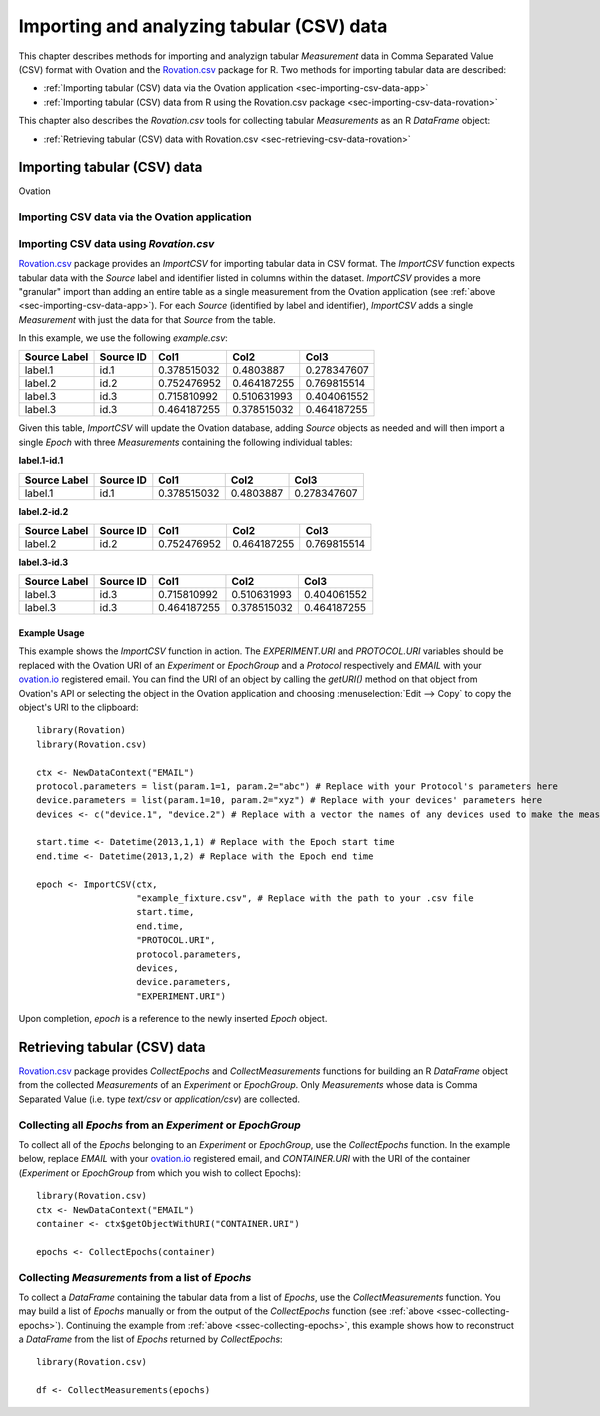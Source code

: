 .. _ch-getting-started:

******************************************
Importing and analyzing tabular (CSV) data
******************************************

This chapter describes methods for importing and analyzign tabular `Measurement` data in Comma Separated Value (CSV) format with Ovation and the `Rovation.csv <https://github.com/physion/ovation-R-tabular-data>`_ package for R. Two methods for importing tabular data are described:

* :ref:`Importing tabular (CSV) data via the Ovation application <sec-importing-csv-data-app>`
* :ref:`Importing tabular (CSV) data from R using the Rovation.csv package <sec-importing-csv-data-rovation>`

This chapter also describes the `Rovation.csv` tools for collecting tabular `Measurements` as an R `DataFrame` object:

* :ref:`Retrieving tabular (CSV) data with Rovation.csv <sec-retrieving-csv-data-rovation>`


.. _sec-importing-csv-data:

Importing tabular (CSV) data
============================

Ovation

.. _sec-importing-csv-data-app:

Importing CSV data via the Ovation application
**********************************************


.. _sec-importing-csv-data-rovation:

Importing CSV data using `Rovation.csv`
***************************************

`Rovation.csv <https://github.com/physion/ovation-R-tabular-data>`_ package provides an `ImportCSV` for importing tabular data in CSV format. The `ImportCSV` function expects tabular data with the `Source` label and identifier listed in columns within the dataset. `ImportCSV` provides a more "granular" import than adding an entire table as a single measurement from the Ovation application (see :ref:`above <sec-importing-csv-data-app>`). For each `Source` (identified by label and identifier), `ImportCSV` adds a single `Measurement` with just the data for that `Source` from the table.

In this example, we use the following `example.csv`:

============    =========   =========== =========== ===========
Source Label    Source ID   Col1        Col2        Col3
============    =========   =========== =========== ===========
label.1         id.1        0.378515032 0.4803887   0.278347607
label.2         id.2        0.752476952 0.464187255 0.769815514
label.3         id.3        0.715810992 0.510631993 0.404061552
label.3         id.3        0.464187255 0.378515032 0.464187255
============    =========   =========== =========== ===========

Given this table, `ImportCSV` will update the Ovation database, adding `Source` objects as needed and will then import a single `Epoch` with three `Measurements` containing the following individual tables:

**label.1-id.1**

============    =========   =========== =========== ===========
Source Label    Source ID   Col1        Col2        Col3
============    =========   =========== =========== ===========
label.1         id.1        0.378515032 0.4803887   0.278347607
============    =========   =========== =========== ===========

**label.2-id.2**

============    =========   =========== =========== ===========
Source Label    Source ID   Col1        Col2        Col3
============    =========   =========== =========== ===========
label.2         id.2        0.752476952 0.464187255 0.769815514
============    =========   =========== =========== ===========


**label.3-id.3**

============    =========   =========== =========== ===========
Source Label    Source ID   Col1        Col2        Col3
============    =========   =========== =========== ===========
label.3         id.3        0.715810992 0.510631993 0.404061552
label.3         id.3        0.464187255 0.378515032 0.464187255
============    =========   =========== =========== ===========

Example Usage
-------------

This example shows the `ImportCSV` function in action. The `EXPERIMENT.URI` and `PROTOCOL.URI` variables should be replaced with the Ovation URI of an `Experiment` or `EpochGroup` and a `Protocol` respectively and `EMAIL` with your `ovation.io <https://ovation.io>`_ registered email. You can find the URI of an object by calling the `getURI()` method on that object from Ovation's API or selecting the object in the Ovation application and choosing :menuselection:`Edit --> Copy` to copy the object's URI to the clipboard::

    library(Rovation)
    library(Rovation.csv)

    ctx <- NewDataContext("EMAIL")
    protocol.parameters = list(param.1=1, param.2="abc") # Replace with your Protocol's parameters here
    device.parameters = list(param.1=10, param.2="xyz") # Replace with your devices' parameters here
    devices <- c("device.1", "device.2") # Replace with a vector the names of any devices used to make the measurements

    start.time <- Datetime(2013,1,1) # Replace with the Epoch start time
    end.time <- Datetime(2013,1,2) # Replace with the Epoch end time

    epoch <- ImportCSV(ctx,
                       "example_fixture.csv", # Replace with the path to your .csv file
                       start.time,
                       end.time,
                       "PROTOCOL.URI",
                       protocol.parameters,
                       devices,
                       device.parameters,
                       "EXPERIMENT.URI")



Upon completion, `epoch` is a reference to the newly inserted `Epoch` object.


.. _sec-retrieving-csv-data-rovation:

Retrieving tabular (CSV) data
=============================

`Rovation.csv <https://github.com/physion/ovation-R-tabular-data>`_ package provides `CollectEpochs` and `CollectMeasurements` functions for building an R `DataFrame` object from the collected `Measurements` of an `Experiment` or `EpochGroup`. Only `Measurements` whose data is Comma Separated Value (i.e. type `text/csv` or `application/csv`) are collected.


.. _ssec-collecting-epochs:

Collecting all `Epochs` from an `Experiment` or `EpochGroup`
************************************************************

To collect all of the `Epochs` belonging to an `Experiment` or `EpochGroup`, use the `CollectEpochs` function. In the example below, replace `EMAIL` with your `ovation.io <https://ovation.io>`_ registered email, and `CONTAINER.URI` with the URI of the container (`Experiment` or `EpochGroup` from which you wish to collect Epochs)::

    library(Rovation.csv)
    ctx <- NewDataContext("EMAIL")
    container <- ctx$getObjectWithURI("CONTAINER.URI")

    epochs <- CollectEpochs(container)


Collecting `Measurements` from a list of `Epochs`
*************************************************

To collect a `DataFrame` containing the tabular data from a list of `Epochs`, use the `CollectMeasurements` function. You may build a list of `Epochs` manually or from the output of the `CollectEpochs` function (see :ref:`above <ssec-collecting-epochs>`). Continuing the example from :ref:`above <ssec-collecting-epochs>`, this example shows how to reconstruct a `DataFrame` from the list of `Epochs` returned by `CollectEpochs`::

    library(Rovation.csv)

    df <- CollectMeasurements(epochs)
